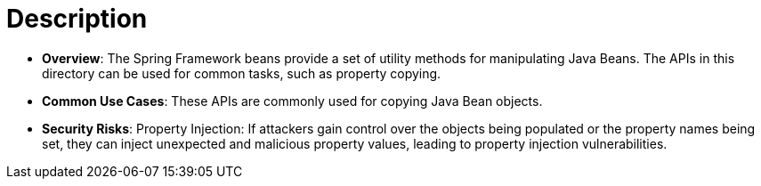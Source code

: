 = Description

- **Overview**: 
    The Spring Framework beans provide a set of utility methods for manipulating Java Beans. The APIs in this directory can be used for common tasks, such as property copying.

- **Common Use Cases**:
    These APIs are commonly used for copying Java Bean objects.

- **Security Risks**:
    Property Injection: If attackers gain control over the objects being populated or the property names being set, they can inject unexpected and malicious property values, leading to property injection vulnerabilities.
